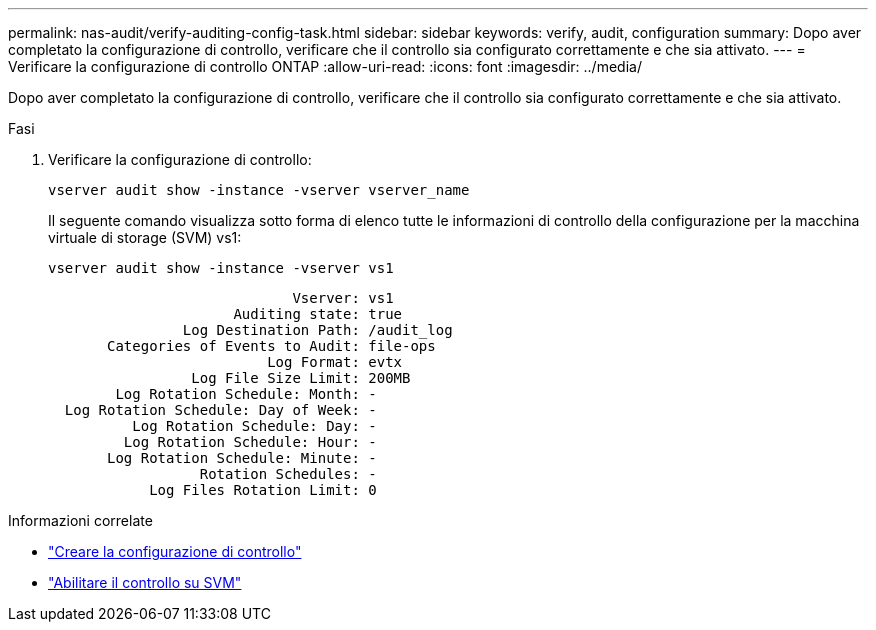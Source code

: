 ---
permalink: nas-audit/verify-auditing-config-task.html 
sidebar: sidebar 
keywords: verify, audit, configuration 
summary: Dopo aver completato la configurazione di controllo, verificare che il controllo sia configurato correttamente e che sia attivato. 
---
= Verificare la configurazione di controllo ONTAP
:allow-uri-read: 
:icons: font
:imagesdir: ../media/


[role="lead"]
Dopo aver completato la configurazione di controllo, verificare che il controllo sia configurato correttamente e che sia attivato.

.Fasi
. Verificare la configurazione di controllo:
+
`vserver audit show -instance -vserver vserver_name`

+
Il seguente comando visualizza sotto forma di elenco tutte le informazioni di controllo della configurazione per la macchina virtuale di storage (SVM) vs1:

+
`vserver audit show -instance -vserver vs1`

+
[listing]
----

                             Vserver: vs1
                      Auditing state: true
                Log Destination Path: /audit_log
       Categories of Events to Audit: file-ops
                          Log Format: evtx
                 Log File Size Limit: 200MB
        Log Rotation Schedule: Month: -
  Log Rotation Schedule: Day of Week: -
          Log Rotation Schedule: Day: -
         Log Rotation Schedule: Hour: -
       Log Rotation Schedule: Minute: -
                  Rotation Schedules: -
            Log Files Rotation Limit: 0
----


.Informazioni correlate
* link:create-auditing-config-task.html["Creare la configurazione di controllo"]
* link:enable-audit-svm-task.html["Abilitare il controllo su SVM"]

